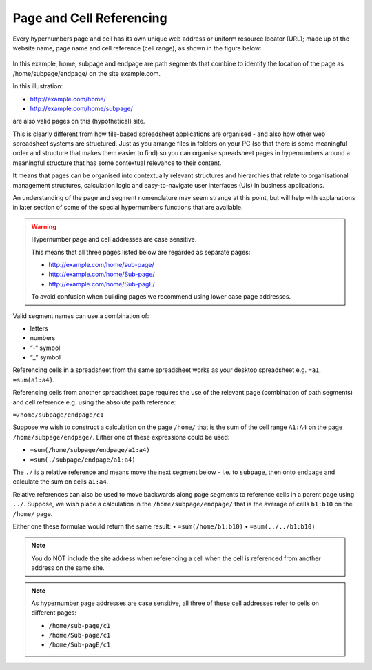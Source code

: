 =========================
Page and Cell Referencing
=========================

Every hypernumbers page and cell has its own unique web address or uniform resource locator (URL); made up of the website name, page name and cell reference (cell range), as shown in the figure below:

.. figure:: /images/anatomy-of-page-cell-address.png
   :scale: 100 %
   :align: center
   :alt: Anatomy of a Hypernumbers Address

In this example, home, subpage and endpage are path segments that combine to identify the  location of the page as /home/subpage/endpage/ on the site example.com.

In this illustration:  

*	http://example.com/home/ 
*	http://example.com/home/subpage/

are also valid pages on this (hypothetical) site.

This is clearly different from how file-based spreadsheet applications are organised - and also how other web spreadsheet systems are structured. Just as you arrange files in folders on your PC (so that there is some meaningful order and structure that makes them easier to find) so you can organise spreadsheet pages in hypernumbers around a meaningful structure that has some contextual relevance to their content.

It means that pages can be organised into contextually relevant structures and hierarchies that relate to organisational management structures, calculation logic and easy-to-navigate user interfaces (UIs) in business applications. 

An understanding of the page and segment nomenclature may seem strange at this point, but will help with explanations in later section of some of the special hypernumbers functions that are available.
	

.. warning:: Hypernumber page and cell addresses are case sensitive. 

   This means that all three pages listed below are regarded as separate pages:

   *	http://example.com/home/sub-page/ 
   *	http://example.com/home/Sub-page/ 
   *	http://example.com/home/Sub-pagE/

   To avoid confusion when building pages we recommend using lower case page addresses.
 
Valid segment names can use a combination of:

*	letters
*	numbers
*	“-“ symbol
*	“_” symbol


Referencing cells in a spreadsheet from the same spreadsheet works as your desktop spreadsheet e.g. ``=a1``, ``=sum(a1:a4)``.

Referencing cells from another spreadsheet page requires the use of the relevant page (combination of path segments) and cell reference e.g. using the absolute path reference:

``=/home/subpage/endpage/c1``


Suppose we wish to construct a calculation on the page ``/home/`` that is the sum of the cell range ``A1:A4`` on the page ``/home/subpage/endpage/``. Either one of these expressions could be used:

*	``=sum(/home/subpage/endpage/a1:a4)`` 
*	``=sum(./subpage/endpage/a1:a4)``

The ``./`` is a relative reference and means move the next segment below - i.e. to ``subpage``, then onto ``endpage`` and calculate the sum on cells ``a1:a4``.


Relative references can also be used to move backwards along page segments to reference cells in a parent page using ``../``.  Suppose, we wish place a calculation in the ``/home/subpage/endpage/`` that is the average of cells ``b1:b10`` on the ``/home/`` page. 

Either one these formulae would return the same result:
•	``=sum(/home/b1:b10)``
•	``=sum(../../b1:b10)``

.. note:: You do NOT include the site address when referencing a cell when the cell is referenced from another address on the same site.

.. note:: As hypernumber page addresses are case sensitive, all three of these cell addresses refer to cells on different pages:

   *	``/home/sub-page/c1``
   *	``/home/Sub-page/c1``
   *	``/home/Sub-pagE/c1``
